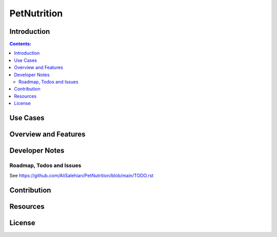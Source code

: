 
============
PetNutrition
============

Introduction
============

.. contents:: Contents:
   :backlinks: none
   
Use Cases
=========

Overview and Features
=====================

Developer Notes
===============

Roadmap, Todos and Issues
-------------------------

See https://github.com/AliSalehian/PetNutrition/blob/main/TODO.rst

Contribution
============

Resources
=========

License
=======
